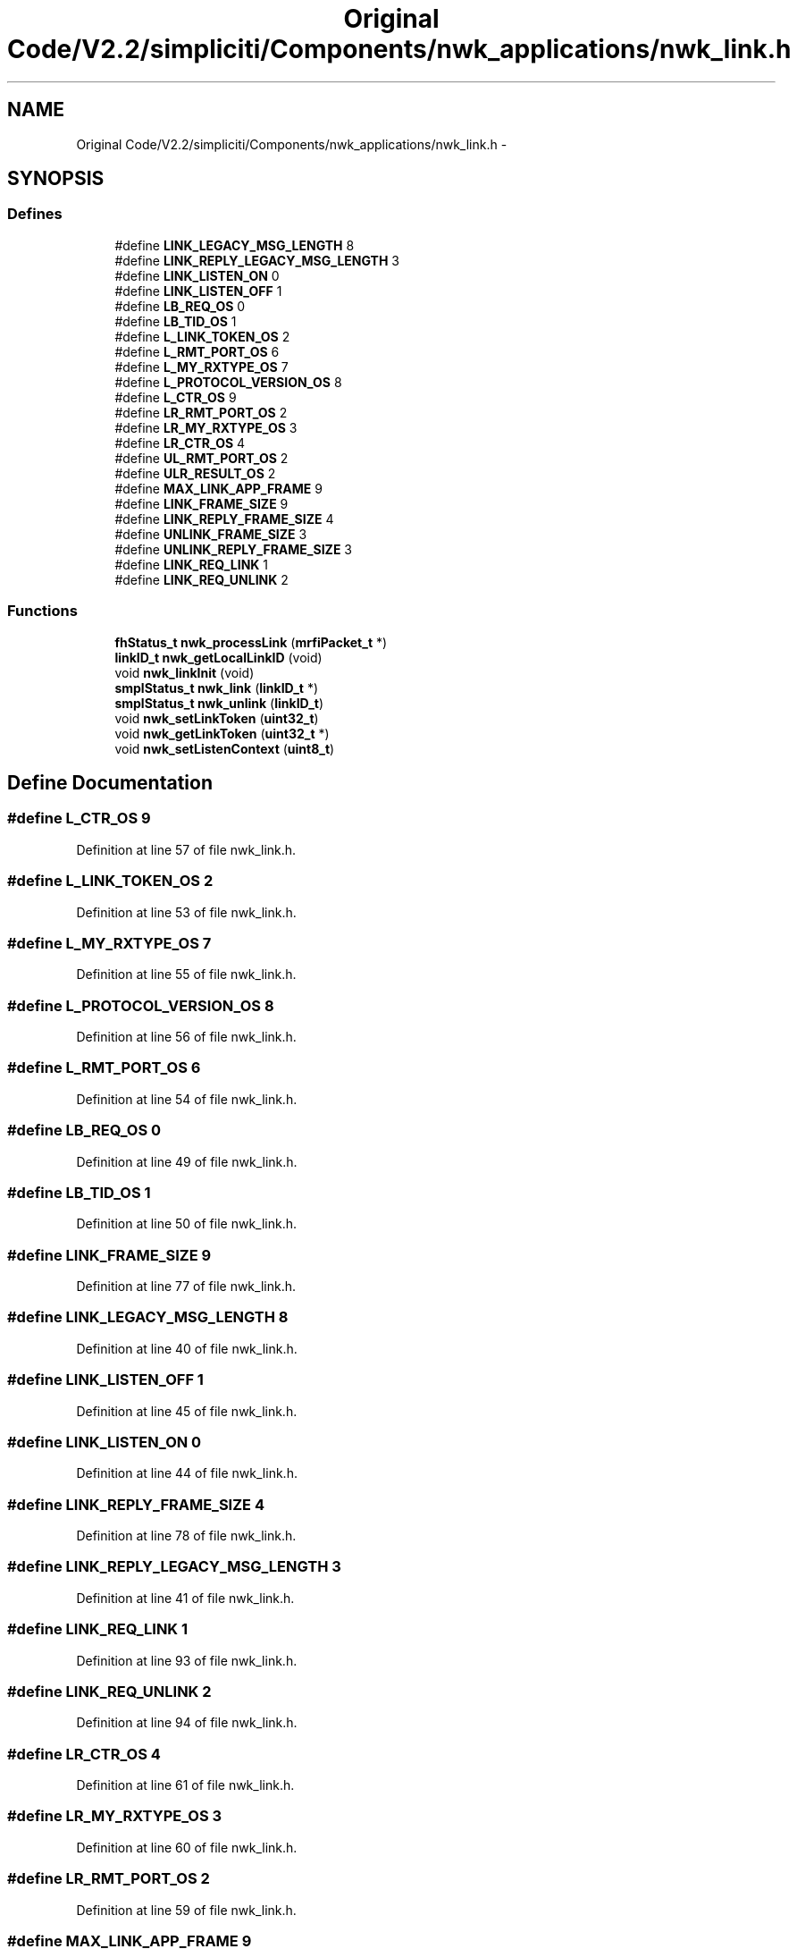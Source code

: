 .TH "Original Code/V2.2/simpliciti/Components/nwk_applications/nwk_link.h" 3 "Sun Jun 16 2013" "Version VER 0.0" "Chronos Ti - Original Firmware" \" -*- nroff -*-
.ad l
.nh
.SH NAME
Original Code/V2.2/simpliciti/Components/nwk_applications/nwk_link.h \- 
.SH SYNOPSIS
.br
.PP
.SS "Defines"

.in +1c
.ti -1c
.RI "#define \fBLINK_LEGACY_MSG_LENGTH\fP   8"
.br
.ti -1c
.RI "#define \fBLINK_REPLY_LEGACY_MSG_LENGTH\fP   3"
.br
.ti -1c
.RI "#define \fBLINK_LISTEN_ON\fP   0"
.br
.ti -1c
.RI "#define \fBLINK_LISTEN_OFF\fP   1"
.br
.ti -1c
.RI "#define \fBLB_REQ_OS\fP   0"
.br
.ti -1c
.RI "#define \fBLB_TID_OS\fP   1"
.br
.ti -1c
.RI "#define \fBL_LINK_TOKEN_OS\fP   2"
.br
.ti -1c
.RI "#define \fBL_RMT_PORT_OS\fP   6"
.br
.ti -1c
.RI "#define \fBL_MY_RXTYPE_OS\fP   7"
.br
.ti -1c
.RI "#define \fBL_PROTOCOL_VERSION_OS\fP   8"
.br
.ti -1c
.RI "#define \fBL_CTR_OS\fP   9"
.br
.ti -1c
.RI "#define \fBLR_RMT_PORT_OS\fP   2"
.br
.ti -1c
.RI "#define \fBLR_MY_RXTYPE_OS\fP   3"
.br
.ti -1c
.RI "#define \fBLR_CTR_OS\fP   4"
.br
.ti -1c
.RI "#define \fBUL_RMT_PORT_OS\fP   2"
.br
.ti -1c
.RI "#define \fBULR_RESULT_OS\fP   2"
.br
.ti -1c
.RI "#define \fBMAX_LINK_APP_FRAME\fP   9"
.br
.ti -1c
.RI "#define \fBLINK_FRAME_SIZE\fP   9"
.br
.ti -1c
.RI "#define \fBLINK_REPLY_FRAME_SIZE\fP   4"
.br
.ti -1c
.RI "#define \fBUNLINK_FRAME_SIZE\fP   3"
.br
.ti -1c
.RI "#define \fBUNLINK_REPLY_FRAME_SIZE\fP   3"
.br
.ti -1c
.RI "#define \fBLINK_REQ_LINK\fP   1"
.br
.ti -1c
.RI "#define \fBLINK_REQ_UNLINK\fP   2"
.br
.in -1c
.SS "Functions"

.in +1c
.ti -1c
.RI "\fBfhStatus_t\fP \fBnwk_processLink\fP (\fBmrfiPacket_t\fP *)"
.br
.ti -1c
.RI "\fBlinkID_t\fP \fBnwk_getLocalLinkID\fP (void)"
.br
.ti -1c
.RI "void \fBnwk_linkInit\fP (void)"
.br
.ti -1c
.RI "\fBsmplStatus_t\fP \fBnwk_link\fP (\fBlinkID_t\fP *)"
.br
.ti -1c
.RI "\fBsmplStatus_t\fP \fBnwk_unlink\fP (\fBlinkID_t\fP)"
.br
.ti -1c
.RI "void \fBnwk_setLinkToken\fP (\fBuint32_t\fP)"
.br
.ti -1c
.RI "void \fBnwk_getLinkToken\fP (\fBuint32_t\fP *)"
.br
.ti -1c
.RI "void \fBnwk_setListenContext\fP (\fBuint8_t\fP)"
.br
.in -1c
.SH "Define Documentation"
.PP 
.SS "#define \fBL_CTR_OS\fP   9"
.PP
Definition at line 57 of file nwk_link\&.h\&.
.SS "#define \fBL_LINK_TOKEN_OS\fP   2"
.PP
Definition at line 53 of file nwk_link\&.h\&.
.SS "#define \fBL_MY_RXTYPE_OS\fP   7"
.PP
Definition at line 55 of file nwk_link\&.h\&.
.SS "#define \fBL_PROTOCOL_VERSION_OS\fP   8"
.PP
Definition at line 56 of file nwk_link\&.h\&.
.SS "#define \fBL_RMT_PORT_OS\fP   6"
.PP
Definition at line 54 of file nwk_link\&.h\&.
.SS "#define \fBLB_REQ_OS\fP   0"
.PP
Definition at line 49 of file nwk_link\&.h\&.
.SS "#define \fBLB_TID_OS\fP   1"
.PP
Definition at line 50 of file nwk_link\&.h\&.
.SS "#define \fBLINK_FRAME_SIZE\fP   9"
.PP
Definition at line 77 of file nwk_link\&.h\&.
.SS "#define \fBLINK_LEGACY_MSG_LENGTH\fP   8"
.PP
Definition at line 40 of file nwk_link\&.h\&.
.SS "#define \fBLINK_LISTEN_OFF\fP   1"
.PP
Definition at line 45 of file nwk_link\&.h\&.
.SS "#define \fBLINK_LISTEN_ON\fP   0"
.PP
Definition at line 44 of file nwk_link\&.h\&.
.SS "#define \fBLINK_REPLY_FRAME_SIZE\fP   4"
.PP
Definition at line 78 of file nwk_link\&.h\&.
.SS "#define \fBLINK_REPLY_LEGACY_MSG_LENGTH\fP   3"
.PP
Definition at line 41 of file nwk_link\&.h\&.
.SS "#define \fBLINK_REQ_LINK\fP   1"
.PP
Definition at line 93 of file nwk_link\&.h\&.
.SS "#define \fBLINK_REQ_UNLINK\fP   2"
.PP
Definition at line 94 of file nwk_link\&.h\&.
.SS "#define \fBLR_CTR_OS\fP   4"
.PP
Definition at line 61 of file nwk_link\&.h\&.
.SS "#define \fBLR_MY_RXTYPE_OS\fP   3"
.PP
Definition at line 60 of file nwk_link\&.h\&.
.SS "#define \fBLR_RMT_PORT_OS\fP   2"
.PP
Definition at line 59 of file nwk_link\&.h\&.
.SS "#define \fBMAX_LINK_APP_FRAME\fP   9"
.PP
Definition at line 70 of file nwk_link\&.h\&.
.SS "#define \fBUL_RMT_PORT_OS\fP   2"
.PP
Definition at line 64 of file nwk_link\&.h\&.
.SS "#define \fBULR_RESULT_OS\fP   2"
.PP
Definition at line 66 of file nwk_link\&.h\&.
.SS "#define \fBUNLINK_FRAME_SIZE\fP   3"
.PP
Definition at line 83 of file nwk_link\&.h\&.
.SS "#define \fBUNLINK_REPLY_FRAME_SIZE\fP   3"
.PP
Definition at line 84 of file nwk_link\&.h\&.
.SH "Function Documentation"
.PP 
.SS "void \fBnwk_getLinkToken\fP (\fBuint32_t\fP *)"
.PP
Definition at line 162 of file nwk_link\&.c\&.
.SS "\fBlinkID_t\fP \fBnwk_getLocalLinkID\fP (void)"
.PP
Definition at line 736 of file nwk_link\&.c\&.
.SS "\fBsmplStatus_t\fP \fBnwk_link\fP (\fBlinkID_t\fP *)"
.PP
Definition at line 277 of file nwk_link\&.c\&.
.SS "void \fBnwk_linkInit\fP (void)"
.PP
Definition at line 107 of file nwk_link\&.c\&.
.SS "\fBfhStatus_t\fP \fBnwk_processLink\fP (\fBmrfiPacket_t\fP *)"
.PP
Definition at line 685 of file nwk_link\&.c\&.
.SS "void \fBnwk_setLinkToken\fP (\fBuint32_t\fP)"
.PP
Definition at line 139 of file nwk_link\&.c\&.
.SS "void \fBnwk_setListenContext\fP (\fBuint8_t\fP)"
.PP
Definition at line 793 of file nwk_link\&.c\&.
.SS "\fBsmplStatus_t\fP \fBnwk_unlink\fP (\fBlinkID_t\fP)"
.SH "Author"
.PP 
Generated automatically by Doxygen for Chronos Ti - Original Firmware from the source code\&.
